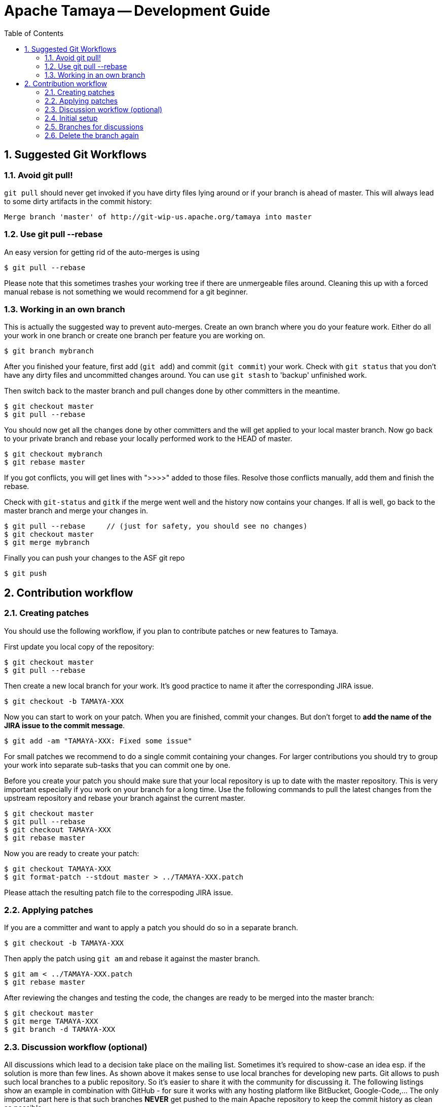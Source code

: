 = Apache Tamaya -- Development Guide
//:name: Tamaya
//:rootpackage: org.apache.tamaya
//:title: Apache Tamaya
//:revnumber: 0.1-SNAPSHOT
//:revremark: Incubator
//:revdate: November 2014
//:longversion: {revnumber} ({revremark}) {revdate}
//:authorinitials: ATR
//:author: Anatole Tresch
//:email: <anatole@apache.org>
:source-highlighter: coderay
//:website: http://tamaya.incubator.apache.org/
:toc:
//:toc-placement: manual
:encoding: UTF-8
:numbered:


== Suggested Git Workflows

=== Avoid git pull!

`git pull` should never get invoked if you have dirty files lying around
or if your branch is ahead of master. This will always lead to
some dirty artifacts in the commit history:

----
Merge branch 'master' of http://git-wip-us.apache.org/tamaya into master
----

=== Use git pull --rebase

An easy version for getting rid of the auto-merges is using

----
$ git pull --rebase
----

Please note that this sometimes trashes your working tree if there
are unmergeable files around. Cleaning this up with a forced manual
rebase is not something we would recommend for a git beginner.

=== Working in an own branch

This is actually the suggested way to prevent auto-merges. Create an own
branch where you do your feature work. Either do all your work in one
branch or create one branch per feature you are working on.

----
$ git branch mybranch
----

After you finished your feature, first add (`git add`) and commit (`git commit`) your work.
Check with `git status` that you don't have any dirty files and uncommitted
changes around. You can use `git stash` to 'backup' unfinished work.

Then switch back to the master branch and pull changes
done by other committers in the meantime.

----
$ git checkout master
$ git pull --rebase
----

You should now get all the changes done by other committers and
the will get applied to your local master branch. Now go back to
your private branch and rebase your locally performed work to the HEAD of master.

----
$ git checkout mybranch
$ git rebase master
----

If you got conflicts, you will get lines with ">>>>" added to those
files. Resolve those conflicts manually, add them and finish the rebase.

Check with `git-status` and `gitk` if the merge went well and the history now contains your changes.
If all is well, go back to the master branch and merge your changes in.

----
$ git pull --rebase     // (just for safety, you should see no changes)
$ git checkout master
$ git merge mybranch
----

Finally you can push your changes to the ASF git repo

----
$ git push
----


== Contribution workflow

=== Creating patches

You should use the following workflow, if you plan to contribute
patches or new features to Tamaya.

First update you local copy of the repository:

----
$ git checkout master
$ git pull --rebase
----

Then create a new local branch for your work. It's good practice to name
it after the corresponding JIRA issue.

----
$ git checkout -b TAMAYA-XXX
----

Now you can start to work on your patch. When you are finished, commit your changes. But don't forget to **add the name
of the JIRA issue to the commit message**.

----
$ git add -am "TAMAYA-XXX: Fixed some issue"
----

For small patches we recommend to do a single commit containing your changes. For larger contributions you should try
to group your work into separate sub-tasks that you can commit one by one.

Before you create your patch you should make sure that your local repository is up to date with the master repository.
This is very important especially if you work on your branch for a long time. Use the following commands to pull the
latest changes from the upstream repository and rebase your branch against the current master.


----
$ git checkout master
$ git pull --rebase
$ git checkout TAMAYA-XXX
$ git rebase master
----

Now you are ready to create your patch:

----
$ git checkout TAMAYA-XXX
$ git format-patch --stdout master > ../TAMAYA-XXX.patch
----

Please attach the resulting patch file to the correspoding JIRA issue.

=== Applying patches

If you are a committer and want to apply a patch you should do so in a separate branch.

----
$ git checkout -b TAMAYA-XXX
----

Then apply the patch using `git am` and rebase it against the master branch.

----
$ git am < ../TAMAYA-XXX.patch
$ git rebase master
----

After reviewing the changes and testing the code, the changes are ready to 
be merged into the master branch:

----
$ git checkout master
$ git merge TAMAYA-XXX
$ git branch -d TAMAYA-XXX
----

=== Discussion workflow (optional)

All discussions which lead to a decision take place on the mailing list. 
Sometimes it's required to show-case an idea esp. if the solution is 
more than few lines. As shown above it makes sense to use local branches 
for developing new parts. Git allows to push such local branches to a 
public repository. So it's easier to share it with the community
for discussing it. The following listings show an example in combination 
with GitHub - for sure it works with any hosting platform like BitBucket, 
Google-Code,... The only important part here is that such branches 
*NEVER* get pushed to the main Apache repository to keep the commit history 
as clean as possible.

=== Initial setup

----
$ git clone https://git-wip-us.apache.org/repos/asf/incubator-tamaya.git
$ git remote add discuss https://[username]@github.com/[username]/[repo-name].git
$ git push -u discuss master
----

=== Branches for discussions

----
$ git checkout -b TAMAYA-XXX # 1-n commits
$ git push discuss TAMAYA-XXX # share the link to the branch for the discussions
----

*If the community agrees on the suggested change, the implementation will be applied to the origin master. A committer
has to follow the steps described above for the basic workflow to keep the commit history simple, clean and straight.
A contributor has to follow the steps described above for creating a patch.*

=== Delete the branch again

----
$ git push discuss :TAMAYA-XXX
$ git branch -d TAMAYA-XXX
----
